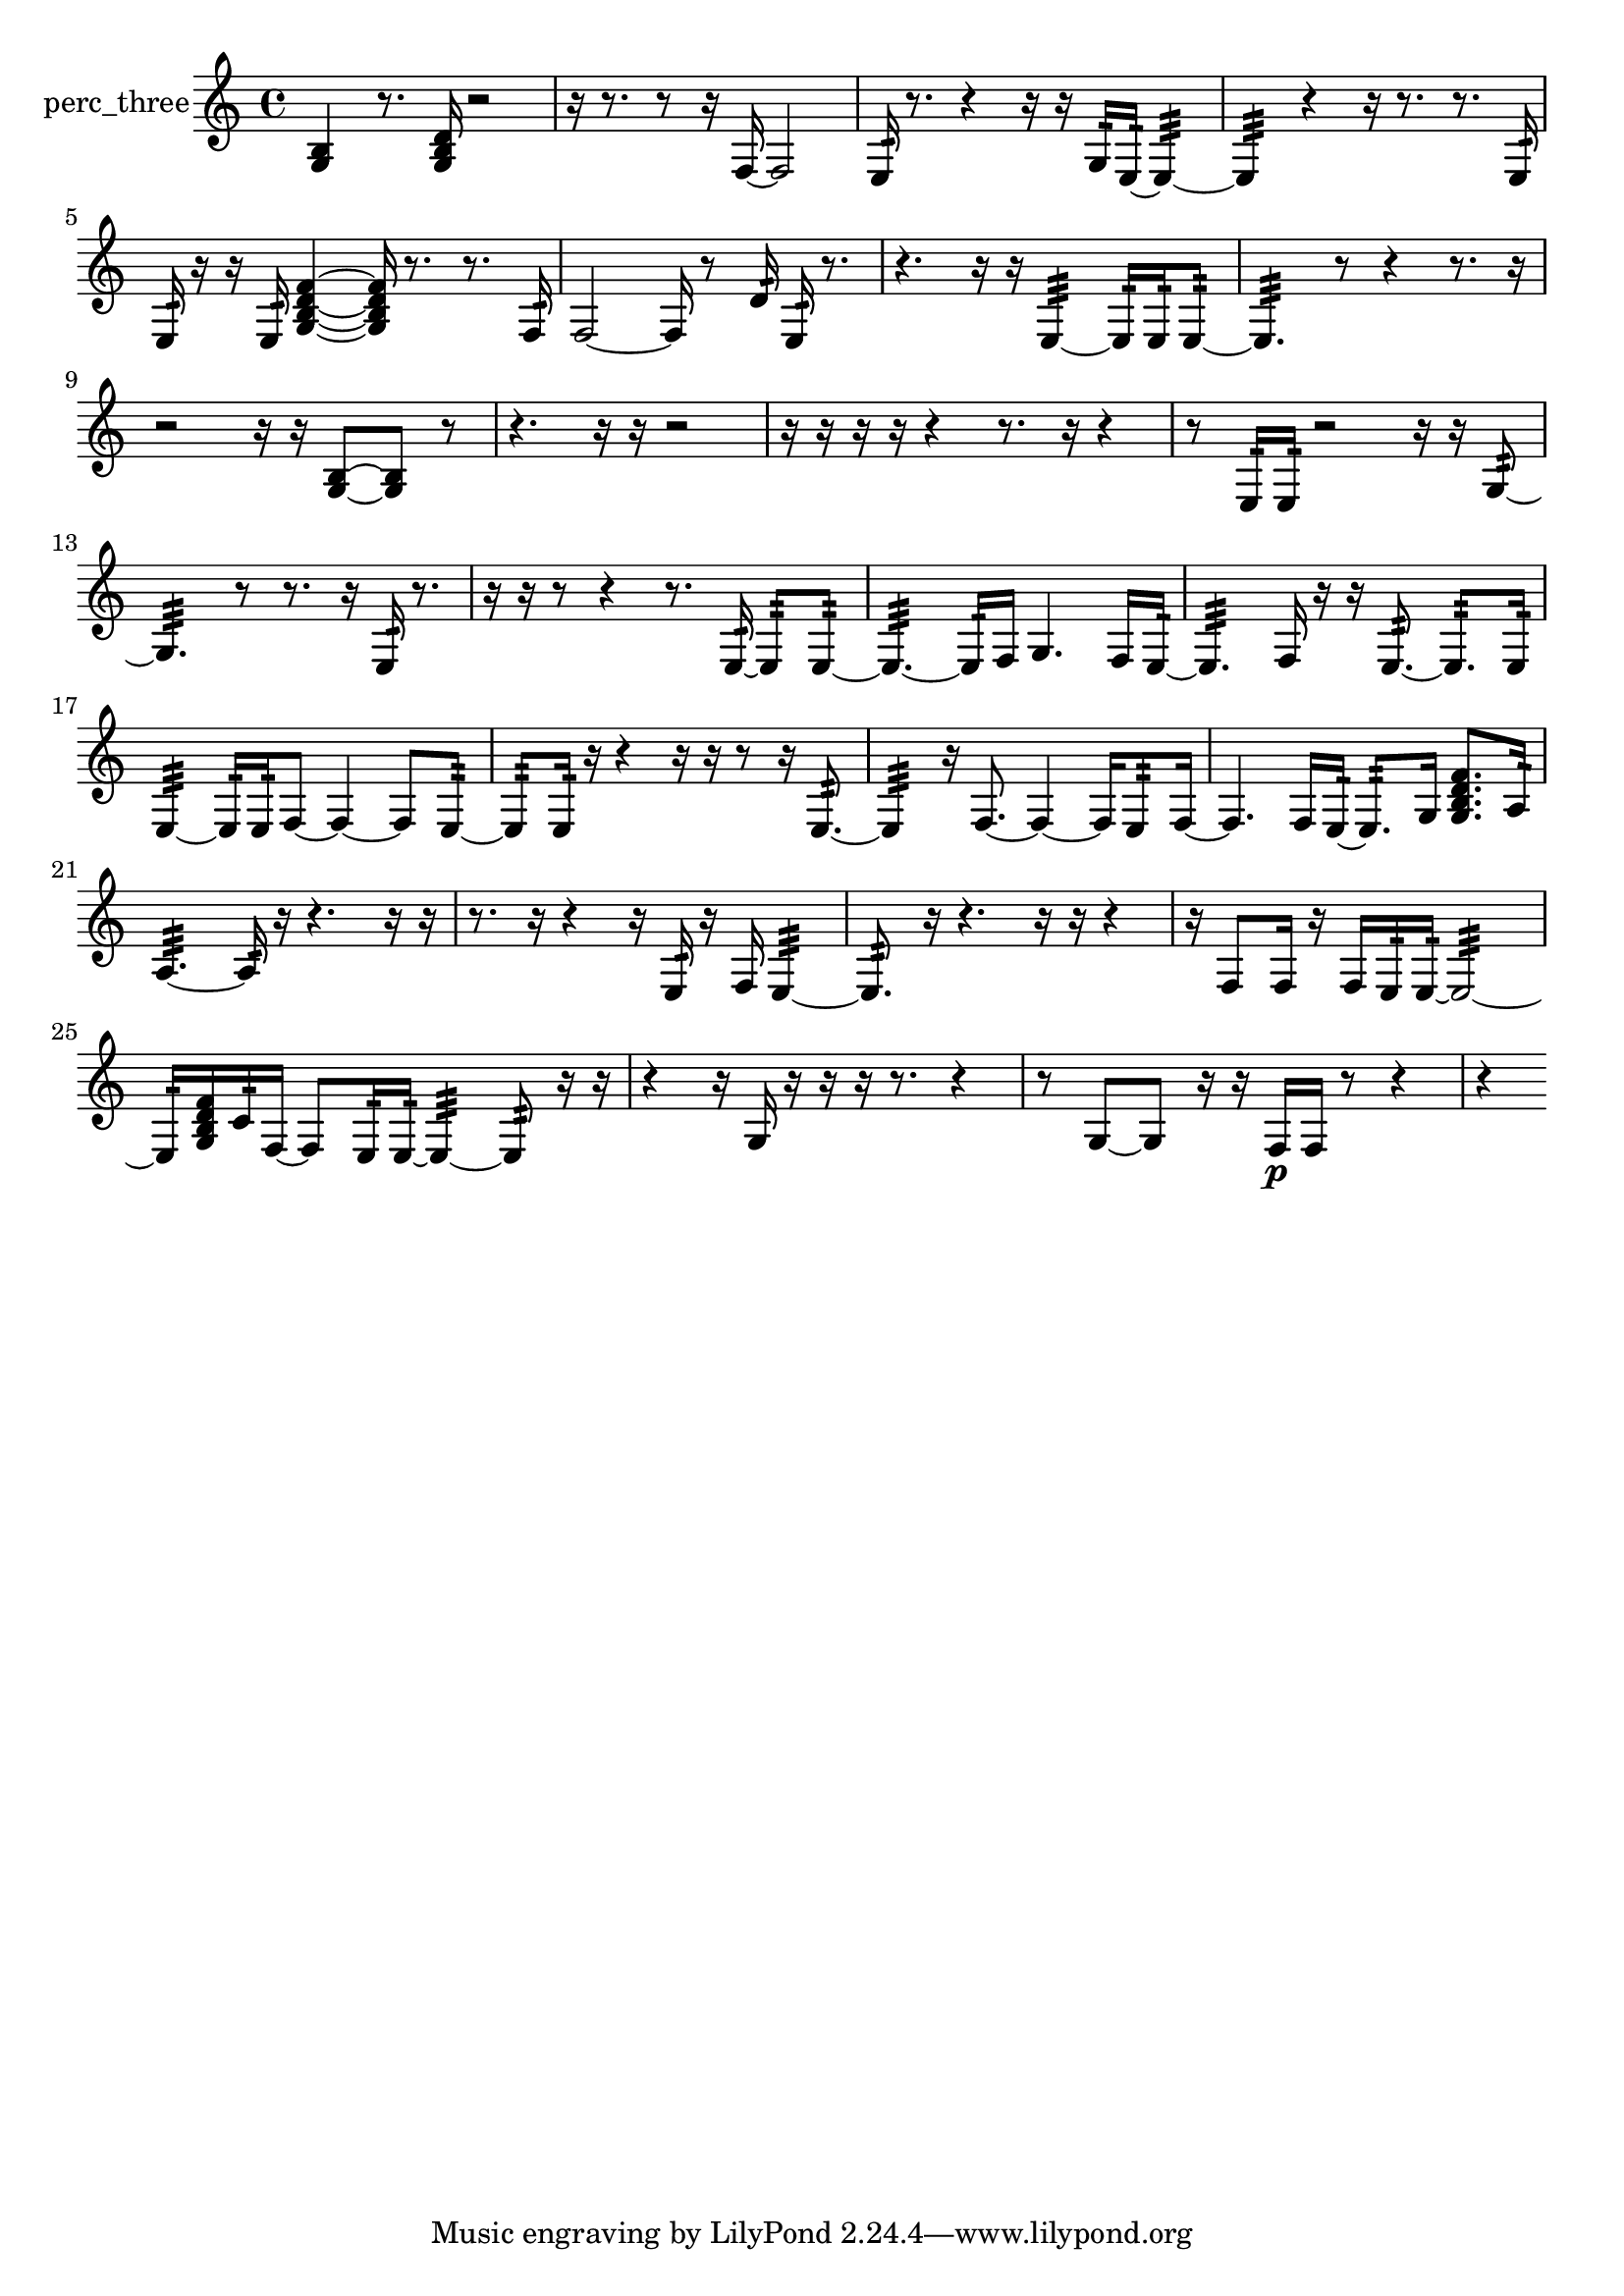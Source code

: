 % [notes] external for Pure Data
% development-version July 14, 2014 
% by Jaime E. Oliver La Rosa
% la.rosa@nyu.edu
% @ the Waverly Labs in NYU MUSIC FAS
% Open this file with Lilypond
% more information is available at lilypond.org
% Released under the GNU General Public License.

% HEADERS

glissandoSkipOn = {
  \override NoteColumn.glissando-skip = ##t
  \hide NoteHead
  \hide Accidental
  \hide Tie
  \override NoteHead.no-ledgers = ##t
}

glissandoSkipOff = {
  \revert NoteColumn.glissando-skip
  \undo \hide NoteHead
  \undo \hide Tie
  \undo \hide Accidental
  \revert NoteHead.no-ledgers
}
perc_three_part = {

  \time 4/4

  \clef treble 
  % ________________________________________bar 1 :
  <g b >4 
  r8.  <g b d' >16 
  r2  |
  % ________________________________________bar 2 :
  r16  r8. 
  r8  r16  f16~ 
  f2~  |
  % ________________________________________bar 3 :
  e16:32  r8. 
  r4 
  r16  r16  g16:32  e16:32~ 
  e4:32~  |
  % ________________________________________bar 4 :
  e4:32 
  r4 
  r16  r8. 
  r8.  e16:32  |
  % ________________________________________bar 5 :
  e16:32  r16  r16  e16:32 
  <g b d' f' >4~ 
  <g b d' f' >16  r8. 
  r8.  f16:32  |
  % ________________________________________bar 6 :
  f2~ 
  f16  r8  d'16:32 
  e16:32  r8.  |
  % ________________________________________bar 7 :
  r4. 
  r16  r16 
  e4:32~ 
  e16:32  e16:32  e8:32~  |
  % ________________________________________bar 8 :
  e4.:32 
  r8 
  r4 
  r8.  r16  |
  % ________________________________________bar 9 :
  r2 
  r16  r16  <g b >8~ 
  <g b >8  r8  |
  % ________________________________________bar 10 :
  r4. 
  r16  r16 
  r2  |
  % ________________________________________bar 11 :
  r16  r16  r16  r16 
  r4 
  r8.  r16 
  r4  |
  % ________________________________________bar 12 :
  r8  e16:32  e16:32 
  r2 
  r16  r16  g8:32~  |
  % ________________________________________bar 13 :
  g4.:32 
  r8 
  r8.  r16 
  e16:32  r8.  |
  % ________________________________________bar 14 :
  r16  r16  r8 
  r4 
  r8.  e16:32~ 
  e8:32  e8:32~  |
  % ________________________________________bar 15 :
  e4.:32~ 
  e16:32  f16 
  g4. 
  f16  e16:32~  |
  % ________________________________________bar 16 :
  e4.:32 
  f16  r16 
  r16  e8.:32~ 
  e8.:32  e16:32  |
  % ________________________________________bar 17 :
  e4:32~ 
  e16:32  e16:32  f8~ 
  f4~ 
  f8  e8:32~  |
  % ________________________________________bar 18 :
  e8:32  e16:32  r16 
  r4 
  r16  r16  r8 
  r16  e8.:32~  |
  % ________________________________________bar 19 :
  e4:32 
  r16  f8.~ 
  f4~ 
  f16  e8:32  f16~  |
  % ________________________________________bar 20 :
  f4. 
  f16  e16:32~ 
  e8.:32  g16 
  <g b d' f' >8.  a16:32  |
  % ________________________________________bar 21 :
  a4.:32~ 
  a16:32  r16 
  r4. 
  r16  r16  |
  % ________________________________________bar 22 :
  r8.  r16 
  r4 
  r16  e16:32  r16  f16 
  e4:32~  |
  % ________________________________________bar 23 :
  e8.:32  r16 
  r4. 
  r16  r16 
  r4  |
  % ________________________________________bar 24 :
  r16  f8  f16 
  r16  f16  e16:32  e16:32~ 
  e2:32~  |
  % ________________________________________bar 25 :
  e16:32  <g b d' f' >16  c'16:32  f16~ 
  f8  e16:32  e16:32~ 
  e4:32~ 
  e8:32  r16  r16  |
  % ________________________________________bar 26 :
  r4 
  r16  g16  r16  r16 
  r16  r8. 
  r4  |
  % ________________________________________bar 27 :
  r8  g8~ 
  g8  r16  r16 
  f16\p  f16  r8 
  r4  |
  % ________________________________________bar 28 :
  r4 
}

\score {
  \new Staff \with { instrumentName = "perc_three" } {
    \new Voice {
      \perc_three_part
    }
  }
  \layout {
    \mergeDifferentlyHeadedOn
    \mergeDifferentlyDottedOn
    \set harmonicDots = ##t
    \override Glissando.thickness = #4
    \set Staff.pedalSustainStyle = #'mixed
    \override TextSpanner.bound-padding = #1.0
    \override TextSpanner.bound-details.right.padding = #1.3
    \override TextSpanner.bound-details.right.stencil-align-dir-y = #CENTER
    \override TextSpanner.bound-details.left.stencil-align-dir-y = #CENTER
    \override TextSpanner.bound-details.right-broken.text = ##f
    \override TextSpanner.bound-details.left-broken.text = ##f
    \override Glissando.minimum-length = #4
    \override Glissando.springs-and-rods = #ly:spanner::set-spacing-rods
    \override Glissando.breakable = ##t
    \override Glissando.after-line-breaking = ##t
    \set baseMoment = #(ly:make-moment 1/8)
    \set beatStructure = 2,2,2,2
    #(set-default-paper-size "a4")
  }
  \midi { }
}

\version "2.19.49"
% notes Pd External version testing 
